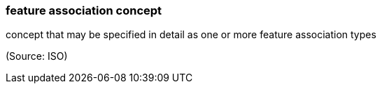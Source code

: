 === feature association concept

concept that may be specified in detail as one or more feature association types

(Source: ISO)

